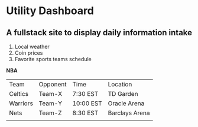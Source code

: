 * Utility Dashboard
** A fullstack site to display daily information intake
  1. Local weather
  2. Coin prices
  3. Favorite sports teams schedule

*NBA*
| Team     | Opponent | Time      | Location       |
| Celtics  | Team-X   | 7:30 EST  | TD Garden      |
| Warriors | Team-Y   | 10:00 EST | Oracle Arena   |
| Nets     | Team-Z   | 8:30 EST  | Barclays Arena |
|          |          |           |                |
